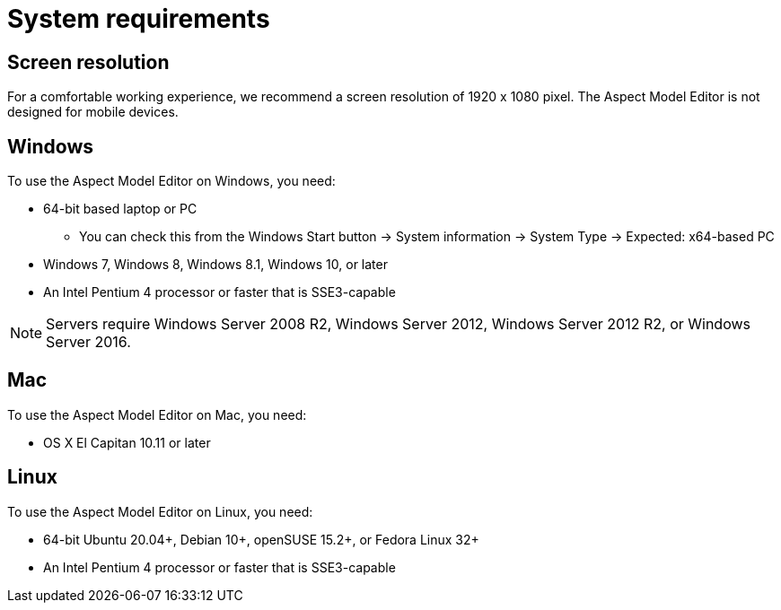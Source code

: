 :page-partial:

[[system-requirements]]
= System requirements

== Screen resolution

For a comfortable working experience, we recommend a screen resolution of 1920 x 1080 pixel. The Aspect Model Editor is not designed for mobile devices.

== Windows

To use the Aspect Model Editor on Windows, you need:

* 64-bit based laptop or PC
** You can check this from the Windows Start button → System information → System Type → Expected: x64-based PC
* Windows 7, Windows 8, Windows 8.1, Windows 10, or later
* An Intel Pentium 4 processor or faster that is SSE3-capable

NOTE: Servers require Windows Server 2008 R2, Windows Server 2012, Windows Server 2012 R2, or Windows Server 2016.


== Mac

To use the Aspect Model Editor on Mac, you need:

* OS X El Capitan 10.11 or later

== Linux

To use the Aspect Model Editor on Linux, you need:

* 64-bit Ubuntu 20.04+, Debian 10+, openSUSE 15.2+, or Fedora Linux 32+
* An Intel Pentium 4 processor or faster that is SSE3-capable


